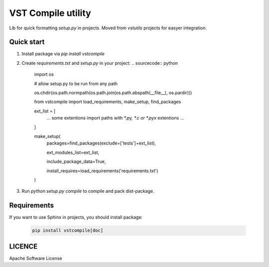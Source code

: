 VST Compile utility
===================

Lib for quick formatting `setup.py` in projects. Moved from `vstutils` projects for easyer integration.

Quick start
-----------

1. Install package via `pip install vstcompile`

2. Create `requirements.txt` and `setup.py` in your project:
   .. sourcecode:: python

      import os
      
      # allow setup.py to be run from any path
      
      os.chdir(os.path.normpath(os.path.join(os.path.abspath(__file__), os.pardir)))

      from vstcompile import load_requirements, make_setup, find_packages

      ext_list = [
        ... some extentions import paths with `*.py, *.c or *.pyx` extentions ...
      ]
      
      make_setup(
        packages=find_packages(exclude=['tests']+ext_list),
        
        ext_modules_list=ext_list,
        
        include_package_data=True,
        
        install_requires=load_requirements('requirements.txt')
      )

3. Run `python setup.py compile` to compile and pack dist-package.


Requirements
------------

If you want to use Sphinx in projects, you should install package:

   .. sourcecode:: bash

      pip install vstcompile[doc]


LICENCE
-------

Apache Software License
